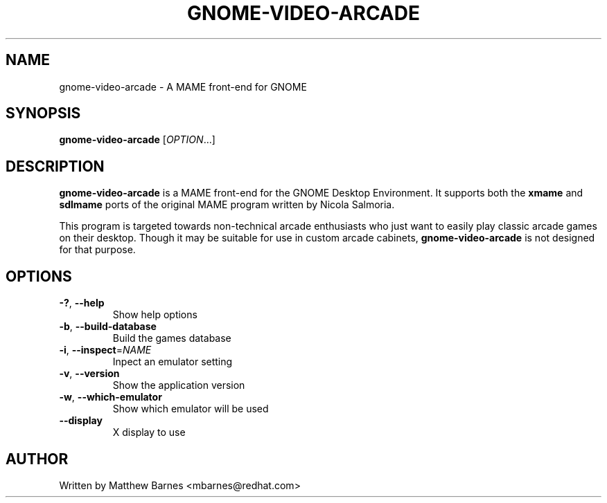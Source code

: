 .\" GNOME Video Arcade manpage.
.\" Copyright © 2007, 2008 Matthew Barnes
.\"
.TH GNOME-VIDEO-ARCADE "1" "October 2007" "GNOME" ""
.SH NAME
gnome-video-arcade \- A MAME front-end for GNOME 
.SH SYNOPSIS
.B gnome-video-arcade
[\fIOPTION\fR...]
.SH DESCRIPTION
.B gnome-video-arcade
is a MAME front-end for the GNOME Desktop Environment.  It supports both the
.B xmame
and
.B sdlmame
ports of the original MAME program written by Nicola Salmoria.
.P
This program is targeted towards non-technical arcade enthusiasts who just
want to easily play classic arcade games on their desktop.  Though it may
be suitable for use in custom arcade cabinets,
.B gnome-video-arcade
is not designed for that purpose.
.SH OPTIONS
.TP
\fB\-?\fR, \fB\-\-help\fR
Show help options
.TP
\fB\-b\fR, \fB\-\-build-database\fR
Build the games database
.TP
\fB\-i\fR, \fB\-\-inspect\fR=\fINAME\fR
Inpect an emulator setting
.TP
\fB\-v\fR, \fB\-\-version\fR
Show the application version
.TP
\fB\-w\fR, \fB\-\-which-emulator\fR
Show which emulator will be used
.TP
\fB\-\-display\fR
X display to use
.SH AUTHOR
Written by Matthew Barnes <mbarnes@redhat.com>
